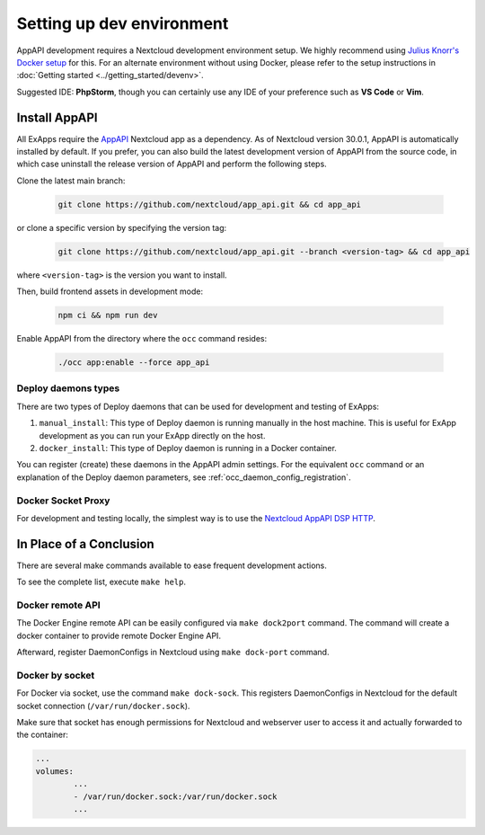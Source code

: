 .. _dev-setup:

Setting up dev environment
==========================

AppAPI development requires a Nextcloud development environment setup.
We highly recommend using `Julius Knorr's Docker setup <https://github.com/juliusknorr/nextcloud-docker-dev>`_ for this.
For an alternate environment without using Docker, please refer to the setup instructions in :doc:`Getting started <../getting_started/devenv>`.

Suggested IDE: **PhpStorm**, though you can certainly use any IDE of your preference such as **VS Code** or **Vim**.

Install AppAPI
""""""""""""""

All ExApps require the `AppAPI <https://apps.nextcloud.com/apps/app_api>`_ Nextcloud app as a dependency.
As of Nextcloud version 30.0.1, AppAPI is automatically installed by default.
If you prefer,
you can also build the latest development version of AppAPI from the source code,
in which case uninstall the release version of AppAPI and perform the following steps.

Clone the latest main branch:

	.. code-block:: bash

		git clone https://github.com/nextcloud/app_api.git && cd app_api

or clone a specific version by specifying the version tag:

	.. code-block:: bash

		git clone https://github.com/nextcloud/app_api.git --branch <version-tag> && cd app_api

where ``<version-tag>`` is the version you want to install.

Then, build frontend assets in development mode:

	.. code-block:: bash

		npm ci && npm run dev

Enable AppAPI from the directory where the ``occ`` command resides:

	.. code-block:: bash

		./occ app:enable --force app_api

Deploy daemons types
********************

There are two types of Deploy daemons that can be used for development and testing of ExApps:

1. ``manual_install``: This type of Deploy daemon is running manually in the host machine.
   This is useful for ExApp development as you can run your ExApp directly on the host.
2. ``docker_install``: This type of Deploy daemon is running in a Docker container.

You can register (create) these daemons in the AppAPI admin settings.
For the equivalent ``occ`` command or an explanation of the Deploy daemon parameters,
see :ref:`occ_daemon_config_registration`.

Docker Socket Proxy
*******************

For development and testing locally,
the simplest way is to use the `Nextcloud AppAPI DSP HTTP <https://github.com/nextcloud/docker-socket-proxy?tab=readme-ov-file#httplocal>`_.

In Place of a Conclusion
""""""""""""""""""""""""

There are several make commands available to ease frequent development actions.

To see the complete list, execute ``make help``.

Docker remote API
*****************

The Docker Engine remote API can be easily configured via ``make dock2port`` command.
The command will create a docker container to provide remote Docker Engine API.

Afterward, register DaemonConfigs in Nextcloud using ``make dock-port`` command.

Docker by socket
****************

For Docker via socket, use the command ``make dock-sock``.
This registers DaemonConfigs in Nextcloud for the default socket connection (``/var/run/docker.sock``).

Make sure that socket has enough permissions for Nextcloud and webserver user to access it
and actually forwarded to the container:

.. code-block::

	...
	volumes:
		...
		- /var/run/docker.sock:/var/run/docker.sock
		...
